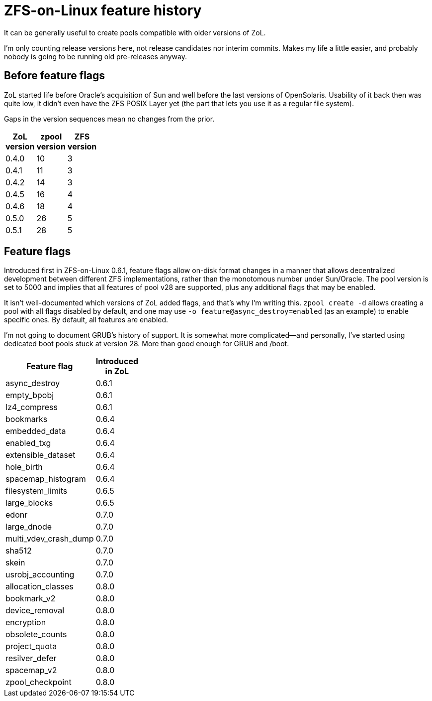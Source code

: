 ZFS-on-Linux feature history
============================

It can be generally useful to create pools compatible with older
versions of ZoL.

I’m only counting release versions here, not release candidates nor
interim commits.  Makes my life a little easier, and probably nobody
is going to be running old pre-releases anyway.

Before feature flags
--------------------

ZoL started life before Oracle’s acquisition of Sun and well before
the last versions of OpenSolaris.  Usability of it back then was quite
low, it didn’t even have the ZFS POSIX Layer yet (the part that lets
you use it as a regular file system).

Gaps in the version sequences mean no changes from the prior.

[width="20%",options="header"]
|====
|ZoL version | zpool version | ZFS version
|0.4.0 | 10 | 3
|0.4.1 | 11 | 3
|0.4.2 | 14 | 3
|0.4.5 | 16 | 4
|0.4.6 | 18 | 4
|0.5.0 | 26 | 5
|0.5.1 | 28 | 5
|====

Feature flags
-------------

Introduced first in ZFS-on-Linux 0.6.1, feature flags allow on-disk
format changes in a manner that allows decentralized development
between different ZFS implementations, rather than the monotomous
number under Sun/Oracle.  The pool version is set to 5000 and implies
that all features of pool v28 are supported, plus any additional flags
that may be enabled.

It isn’t well-documented which versions of ZoL added flags, and that’s
why I’m writing this.  `zpool create -d` allows creating a pool with
all flags disabled by default, and one may use `-o
feature@async_destroy=enabled` (as an example) to enable specific
ones.  By default, all features are enabled.

I’m not going to document GRUB’s history of support.  It is somewhat
more complicated--and personally, I’ve started using dedicated boot
pools stuck at version 28. More than good enough for GRUB and /boot.

[width="30%",options="header"]
|====
|Feature flag | Introduced in ZoL
|async_destroy | 0.6.1
|empty_bpobj | 0.6.1
|lz4_compress | 0.6.1
|bookmarks | 0.6.4
|embedded_data | 0.6.4
|enabled_txg | 0.6.4
|extensible_dataset | 0.6.4
|hole_birth | 0.6.4
|spacemap_histogram | 0.6.4
|filesystem_limits | 0.6.5
|large_blocks | 0.6.5
|edonr | 0.7.0
|large_dnode | 0.7.0
|multi_vdev_crash_dump | 0.7.0
|sha512 | 0.7.0
|skein | 0.7.0
|usrobj_accounting | 0.7.0
|allocation_classes | 0.8.0
|bookmark_v2 | 0.8.0
|device_removal | 0.8.0
|encryption | 0.8.0
|obsolete_counts | 0.8.0
|project_quota | 0.8.0
|resilver_defer | 0.8.0
|spacemap_v2 | 0.8.0
|zpool_checkpoint | 0.8.0
|====
